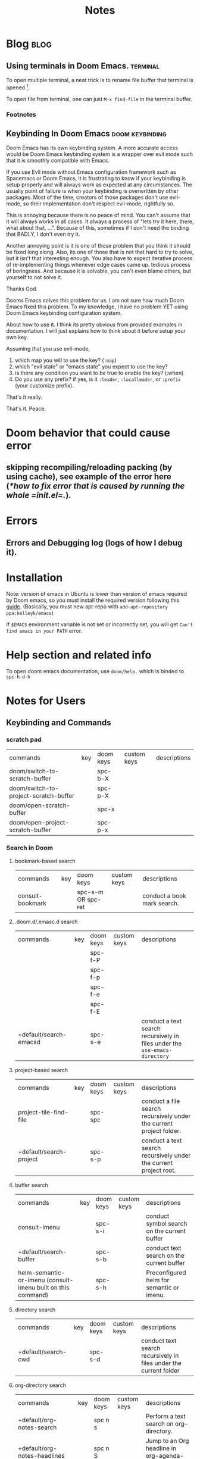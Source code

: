 #+TITLE: Notes
#+hugo_base_dir: /home/awannaphasch2016/org/projects/sideprojects/website/my-website/hugo/quickstart
#+filetags: doom

* Blog :blog:
** Using terminals in Doom Emacs. :terminal:
:PROPERTIES:
:EXPORT_FILE_NAME: Using terminals in Doom Emacs.
:END:

To open multiple terminal, a neat trick is to rename file buffer that terminal is opened [fn:1].

To open file from terminal, one can just =M-x find-file= in the terminal buffer.

*** Footnotes
[fn:1] [[https://stackoverflow.com/questions/2785950/more-than-one-emacs-terminal][stackoverflow: More than one emacs terminal]]
** Keybinding In Doom Emacs :doom:keybinding:
:PROPERTIES:
:EXPORT_FILE_NAME: Keybinding In Doom Emacs
:END:

Doom Emacs has its own keybinding system. A more accurate access would be Doom Emacs keybinding system is a wrapper over evil mode such that it is smoothly compatible with Emacs.

If you use Evil mode without Emacs configuration framework such as Spacemacs or Doom Emacs, it is frustrating to  know if your keybinding is setup properly and will always work as expected at any circumstances. The usually point of failure is when your keybinding is overwritten by other packages. Most of the time, creators of those packages don't use evil-mode, so their implementation don't respect evil-mode, rightfully so.

This is annoying because there is no peace of mind. You can't assume that it will always works in all cases. It always a process of "lets try it here, there, what about that, ...". Because of this, sometimes if I don't need the binding that BADLY, I don't even try it.

Another annoying point is it is one of those problem that you think it should be fixed long along. Also, its one of those that is not that hard to try to solve, but it isn't that interesting enough. You also have to expect iterative process of re-implementing things whenever edge cases came up. tedious process of boringness. And because it is solvable, you can't even blame others, but yourself to not solve it.

Thanks God.

Dooms Emacs solves this problem for us. I am not sure how much Doom Emacs fixed this problem. To my knowledge, I have no problem YET using Doom Emacs keybinding configuration system.

About how to use it. I think its pretty obvious from provided examples in documentation.
I will just explains how to think about it before setup your own key.

Assuming that you use evil-mode,
1. which map you will to use the key? (=:map=)
2. which "evil state" or "emacs state" you expect to use the key?
3. is there any condition you want to be true to enable the key? (:when)
4. Do you use any prefix? if yes, is it =:leader=, =:localleader=, or =:prefix= (your customize prefix).

That's it really.

That's it.
Peace.

* Doom behavior that could cause error
** skipping recompiling/reloading packing (by using cache), see example of the error here ([[*how to fix error that is caused by running the whole =init.el=.]]).
* Errors
** Errors and Debugging log (logs of how I debug it).
* Installation

Note:
version of emacs in Ubuntu is lower than version of emacs required by Doom emacs, so you must install the required version following this [[https://github.com/hlissner/doom-emacs/blob/develop/docs/getting_started.org#install][guide]]. (Basically, you must new apt-repo with =add-apt-repository ppa:kelleyk/emacs=)

If =$EMACS= environment variable is not set or incorrectly set, you will get =Can't find emacs in your PATH= error.

* Help section and related info
To open doom emacs documentation, use =doom/help.= which is binded to =spc-h-d-h=
* Notes for Users
:PROPERTIES:
:ID:       64cff068-4e80-464f-b9cb-6e577a0ea3f5
:END:
** Keybinding and Commands
:PROPERTIES:
:ID:       fdbcd28e-343c-48c2-ab6a-deefbb20f7d7
:END:
*** scratch pad
:PROPERTIES:
:ID:       d80825f3-dd69-46b6-a378-d95fcacb4fa5
:END:
| commands                              | key | doom keys | custom keys | descriptions |
| doom/switch-to-scratch-buffer         |     | spc-b-X   |             |              |
| doom/switch-to-project-scratch-buffer |     | spc-p-X   |             |              |
| doom/open-scratch-buffer              |     | spc-x     |             |              |
| doom/open-project-scratch-buffer      |     | spc-p-x   |             |              |
*** Search in Doom
:PROPERTIES:
:ID:       aa87b05e-c055-42c1-8b69-54ea01f99f1b
:END:
**** bookmark-based search
| commands         | key | doom keys           | custom keys | descriptions                |
| consult-bookmark |     | spc-s-m  OR spc-ret |             | conduct a book mark search. |

**** .doom.d/.emasc.d search
| commands               | key | doom keys | custom keys | descriptions                                                               |
|                        |     | spc-f-P   |             |                                                                            |
|                        |     | spc-f-p   |             |                                                                            |
|                        |     | spc-f-e   |             |                                                                            |
|                        |     | spc-f-E   |             |                                                                            |
| +default/search-emacsd |     | spc-s-e   |             | conduct a text search recursively in files under the =use-emacs-directory= |
**** project-based search
| commands                | key | doom keys | custom keys | descriptions                                                        |
| project-tile-find-file  |     | spc-spc   |             | conduct a file search recursively under the current project folder. |
| +default/search-project |     | spc-s-p   |             | conduct a text search recursively under the current project root.   |
**** buffer search
| commands                                                     | key | doom keys | custom keys | descriptions                                                                            |
| consult-imenu                                                |     | spc-s-i   |             | conduct symbol search on the current buffer                                             |
| +default/search-buffer                                       |     | spc-s-b   |             | conduct text search on the current buffer                                               |
| helm-semantic-or-imenu (consult-imenu built on this command) |     | spc-s-h   |             | Preconfigured helm for semantic or imenu.                                               |
**** directory search
| commands            | key | doom keys | custom keys | descriptions                                                      |
| +default/search-cwd |     | spc-s-d   |             | conduct text search recursively in files under the current folder |
**** org-directory search
| commands                     | key | doom keys | custom keys | descriptions                                  |
| +default/org-notes-search    |     | spc n s   |             | Perform a text search on org-directory.       |
| +default/org-notes-headlines |     | spc n S   |             | Jump to an Org headline in org-agenda-files.  |
| +default/find-in-notes       |     | spc n f   |             | Find a file under org-directory, recursively. |
| +default/browse-notes        |     | spc n F   |             | Browse files from org-directory.              |
**** org agenda search
| commands           | key | doom keys | custom keys | descriptions                   |
| org-agenda         |     | spc o a a |             |                                |
| org-tags-view      |     | spc o a m |             | browse tags                 |
| org-todo-list      |     | spc o a t |             |                                |
| org-search-view    |     | spc o a v |             |                                |
| consult-org-agenda |     | spc m /   |             | Jump to an Org agenda heading. |
**** citation/bibliograph  search
:PROPERTIES:
:ID:       d3cf80b8-09c8-48ac-80fd-61cc4a5b5900
:END:
| commands         | key | doom keys | custom keys | descriptions |
| org-cite-insert  |     | spc m @   |             |              |
| citar-open-entry |     | spc m b   |             |              |
**** buffer/file-based search
| commands                      | key | doom keys        | custom keys | descriptions                                      |
| find-file                     |     | spc-. OR spc-f-f |             | conduct file search under the current folder      |
| +default/find-file-under-here |     | spc-f-F          |             | conduct file recursively under the current folder |
| consult-recent-file           |     | spc-f-r          |             | conduct recently opened file search               |
| -                             |     | spc-s-B          |             | search in all open buffer.                        |

*** Files nad Directory Modification
| commands                                      | key | doom keys | custom keys | descriptions                                              |
| doom/move-this-file                           |     | spc-f-R   |             | Move current buffer's file to NEW-PATH.                   |
| +default/yank-buffer-path                     |     | spc-f-y   |             | Copy the current buffer's path to the kill ring.          |
| +default/yank-buffer-path-relative-to-project |     | spc-f-Y   |             | Copy the current buffer's relative path to the kill ring. |
| doom/delete-this-file                         |     | spc-f-D   |             | delete the current file                                   |
*** editing
| commands   | key | doom keys | custom keys | descriptions                |
| embark act |     |           |             | send command to emabark act |
*** ace
| commands   | key | doom keys | custom keys | descriptions |
| ace-window |     | spc-w-a   |             |              |

* Notes for Developers
** Directory and Files Organization (How is doom-emacs connected to emacs?)
From my inspection, I believe that Doom Module enable in =init.el= are located in =~/.emacs.d/modules/tools= which contains ~README~ and configuration code. (the actual code from downloaded packages are still in =~/.emacs.d/.local/straight/repo=)
** debug with sandbox, see [[https://discourse.doomemacs.org/t/testing-elisp-packages-in-dooms-sandbox/74][here]].
** Debugging
*** avoid outdated byte-compiled elisp files?  see [[https://emacs.stackexchange.com/questions/185/can-i-avoid-outdated-byte-compiled-elisp-files][here]].
set the following
#+BEGIN_SRC emacs-lisp :noeval
(setq load-prefer-newer t)
#+END_SRC
*** how to fix error that is caused by running the whole =init.el=.


Example of the error extracted from =~/.emacs.d/.local/doom.error.log=
#+BEGIN_SRC md
(invalid-read-syntax ")")

(read #<buffer  *load*-815022>)

(eval-buffer #<buffer  *load*-815022> nil "/home/awannaphasch2016/.emacs.d/.local/elpa/dap-mode-20211003.934/dap-mode-autoloads.el" nil t)

(load-with-code-conversion "/home/awannaphasch2016/.emacs.d/.local/elpa/dap-mode-20211003.934/dap-mode-autoloads.el" "/home/awannaphasch2016/.emacs.d/.local/elpa/dap-mode-20211003.934/dap-mode-autoloads.el" nil t)

(load "/home/awannaphasch2016/.emacs.d/.local/elpa/dap-mode-20211003.934/dap-mode-autoloads" nil t)

... (more error)
#+END_SRC

From inspecting =eval-buffer= and noticing =(invalid-read-syntax ")")=, I solve the problem by looking in to ="/home/awannaphasch2016/.emacs.d/.local/elpa/dap-mode-20211003.934/dap-mode-autoloads.el"= and found that there indeed mismatch of parenthesis. (using =check-parens=)
Furthermore, the top of =dap-mode-autoloads.el= mentioned that the file is automatically loaded, acknowledge this fact, I suspect that content has been unintentionally edit.

Note: I could have confirmed by doing =git stash=, but it turns out that elpa doesn't use git to clone (This is why =straight.el= was proposed in the first place, see [[file:~/org/notes/emacs/package-manager/straight.org::*Features][here]])

From abit more digging, I realised that doom emacs have the behavior of reloading/recompiling packages to reduce initialization time, but this cause loading and initialization errors.

* FAQ
